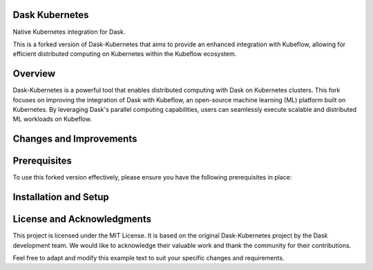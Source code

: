 Dask Kubernetes
===============


.. image:: https://github.com/dask/dask-kubernetes/workflows/CI/badge.svg
   :target: https://github.com/dask/dask-kubernetes/actions?query=workflow%3ACI

.. image:: https://img.shields.io/readthedocs/dask-kubernetes?color=%232980B9&logo=read-the-docs&logoColor=white
   :target: https://kubernetes.dask.org/
   :alt: Read the Docs

.. image:: https://img.shields.io/readthedocs/dask-kubernetes?color=%232980B9&label=developer%20docs&logo=read-the-docs&logoColor=white
   :target: https://kubernetes.dask.org/releasing.html
   :alt: Read the Docs Developer

.. image:: https://img.shields.io/pypi/v/dask-kubernetes
   :target: https://pypi.org/project/dask-kubernetes/
   :alt: PyPI

.. image:: https://img.shields.io/conda/vn/conda-forge/dask-kubernetes
   :target: https://anaconda.org/conda-forge/dask-kubernetes
   :alt: Conda Forge

.. image:: https://img.shields.io/badge/python%20support-3.8%7C3.9%7C3.10-blue
   :target: https://kubernetes.dask.org/en/latest/installing.html#supported-versions
   :alt: Python Support

.. image:: https://img.shields.io/badge/Kubernetes%20support-1.22%7C1.23%7C1.24%7C1.25-blue
   :target: https://kubernetes.dask.org/en/latest/installing.html#supported-versions
   :alt: Kubernetes Support


Native Kubernetes integration for Dask.

This is a forked version of Dask-Kubernetes that aims to provide an enhanced integration with Kubeflow, allowing for efficient distributed computing on Kubernetes within the Kubeflow ecosystem.

Overview
=====

Dask-Kubernetes is a powerful tool that enables distributed computing with Dask on Kubernetes clusters. This fork focuses on improving the integration of Dask with Kubeflow, an open-source machine learning (ML) platform built on Kubernetes. By leveraging Dask's parallel computing capabilities, users can seamlessly execute scalable and distributed ML workloads on Kubeflow.

Changes and Improvements
=====

Prerequisites
=====

To use this forked version effectively, please ensure you have the following prerequisites in place:

Installation and Setup
=====

License and Acknowledgments
=====

This project is licensed under the MIT License. It is based on the original Dask-Kubernetes project by the Dask development team. We would like to acknowledge their valuable work and thank the community for their contributions.

Feel free to adapt and modify this example text to suit your specific changes and requirements.
